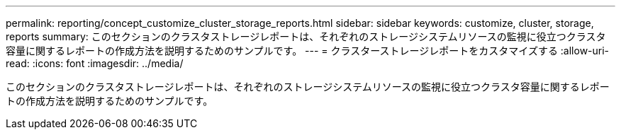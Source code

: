 ---
permalink: reporting/concept_customize_cluster_storage_reports.html 
sidebar: sidebar 
keywords: customize, cluster, storage, reports 
summary: このセクションのクラスタストレージレポートは、それぞれのストレージシステムリソースの監視に役立つクラスタ容量に関するレポートの作成方法を説明するためのサンプルです。 
---
= クラスターストレージレポートをカスタマイズする
:allow-uri-read: 
:icons: font
:imagesdir: ../media/


[role="lead"]
このセクションのクラスタストレージレポートは、それぞれのストレージシステムリソースの監視に役立つクラスタ容量に関するレポートの作成方法を説明するためのサンプルです。
